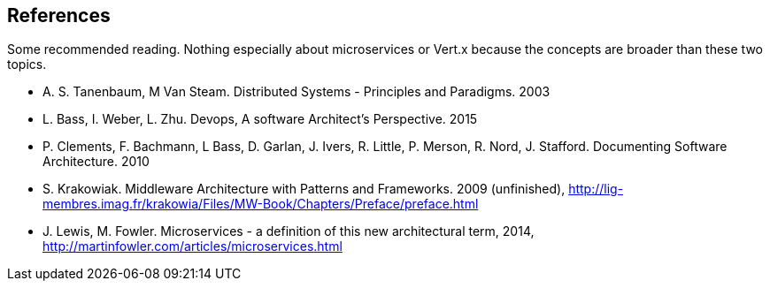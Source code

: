 ## References

Some recommended reading. Nothing especially about microservices or Vert.x because the concepts are broader than
these two topics.

[bibliography]
- A. S. Tanenbaum, M Van Steam. Distributed Systems - Principles and Paradigms. 2003
- L. Bass, I. Weber, L. Zhu. Devops, A software Architect's Perspective. 2015
- P. Clements, F. Bachmann, L Bass, D. Garlan, J. Ivers, R. Little, P. Merson, R. Nord, J.
Stafford. Documenting Software Architecture. 2010
- S. Krakowiak. Middleware Architecture with Patterns and Frameworks. 2009 (unfinished),
http://lig-membres.imag.fr/krakowia/Files/MW-Book/Chapters/Preface/preface.html
- J. Lewis, M. Fowler. Microservices - a definition of this new architectural term, 2014,
http://martinfowler.com/articles/microservices.html


